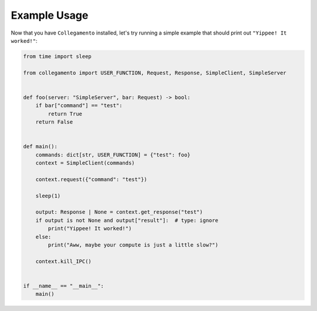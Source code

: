=============
Example Usage
=============

Now that you have ``Collegamento`` installed, let's try running a simple example that should print out ``"Yippee! It worked!"``:

.. code-block:: python

    from time import sleep

    from collegamento import USER_FUNCTION, Request, Response, SimpleClient, SimpleServer


    def foo(server: "SimpleServer", bar: Request) -> bool:
        if bar["command"] == "test":
            return True
        return False


    def main():
        commands: dict[str, USER_FUNCTION] = {"test": foo}
        context = SimpleClient(commands)

        context.request({"command": "test"})

        sleep(1)

        output: Response | None = context.get_response("test")
        if output is not None and output["result"]:  # type: ignore
            print("Yippee! It worked!")
        else:
            print("Aww, maybe your compute is just a little slow?")

        context.kill_IPC()


    if __name__ == "__main__":
        main()
